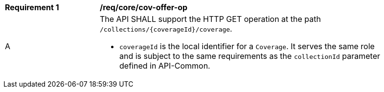 [[req_core_cov-offer-op]]
[width="90%",cols="2,6a"]
|===
^|*Requirement {counter:req-id}* |*/req/core/cov-offer-op*
^|A |The API SHALL support the HTTP GET operation at the path `/collections/{coverageId}/coverage`.

* `coverageId` is the local identifier for a `Coverage`. It serves the same role and is subject to the same requirements as the `collectionId` parameter defined in API-Common.
|===
